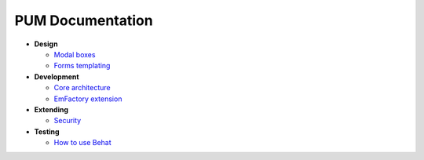 PUM Documentation
=================

* **Design**

  * `Modal boxes <design/modal.rst>`_
  * `Forms templating <design/form.rst>`_

* **Development**

  * `Core architecture <dev/core.rst>`_
  * `EmFactory extension <dev/ext-doctrine.rst>`_

* **Extending**

  * `Security <dev/security.rst>`_

* **Testing**

  * `How to use Behat <testing/behat.rst>`_
